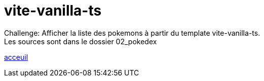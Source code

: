 = vite-vanilla-ts


Challenge:
Afficher la liste des pokemons à partir du template vite-vanilla-ts. +
Les sources sont dans le dossier 02_pokedex +

link:../README.adoc#toc[acceuil]
